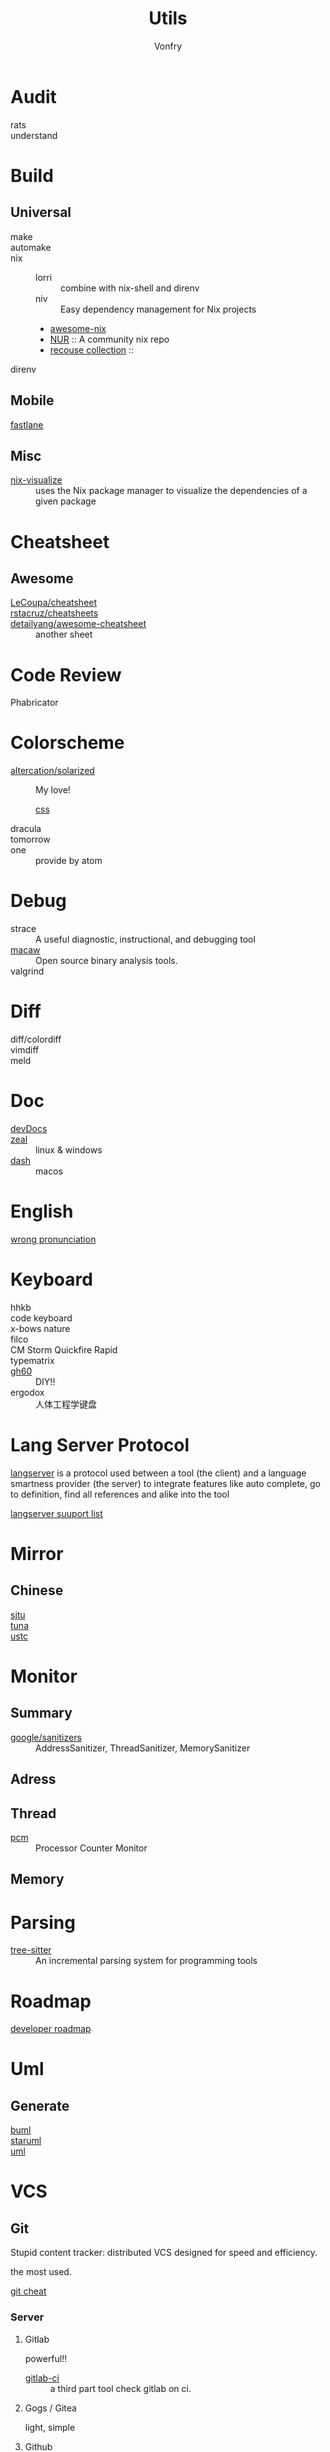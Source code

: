 #+title: Utils
#+author: Vonfry

* Audit
  - rats ::
  - understand ::
* Build
** Universal
   - make ::
   - automake ::
   - nix ::
     - lorri :: combine with nix-shell and direnv
     - niv :: Easy dependency management for Nix projects
     - [[https://github.com/nix-community/awesome-nix][awesome-nix]]
     - [[https://github.com/nix-community/NUR][NUR]] :: A community nix repo
     - [[https://github.com/GTrunSec/braindump-nix-resource][recouse collection]] ::
   - direnv ::

** Mobile
   - [[https://github.com/fastlane/fastlane][fastlane]] ::

** Misc
   - [[https://github.com/craigmbooth/nix-visualize][nix-visualize]] :: uses the Nix package manager to visualize the dependencies of
     a given package
* Cheatsheet
** Awesome
   - [[https://github.com/LeCoupa/awesome-cheatsheets][LeCoupa/cheatsheet]] ::
   - [[https://github.com/rstacruz/cheatsheets][rstacruz/cheatsheets]] ::
   - [[https://github.com/detailyang/awesome-cheatsheet][detailyang/awesome-cheatsheet]] :: another sheet
* Code Review
  - Phabricator ::
* Colorscheme
  - [[https://github.com/altercation/solarized][altercation/solarized]] :: My love!
    - [[https://github.com/thomasf/solarized-css][css]] ::
  - dracula ::
  - tomorrow ::
  - one :: provide by atom
* Debug
  - strace :: A useful diagnostic, instructional, and debugging tool
  - [[https://github.com/GaloisInc/macaw][macaw]] :: Open source binary analysis tools.
  - valgrind ::
* Diff
  - diff/colordiff ::
  - vimdiff ::
  - meld ::
* Doc
  - [[https://devdocs.io][devDocs]] ::
  - [[https://zealdocs.org/][zeal]] :: linux & windows
  - [[https://kapeli.com/dash][dash]] :: macos
* English
  - [[https://github.com/shimohq/chinese-programmer-wrong-pronunciation][wrong pronunciation]] ::
* Keyboard
  - hhkb ::
  - code keyboard ::
  - x-bows nature ::
  - filco ::
  - CM Storm Quickfire Rapid ::
  - typematrix ::
  - [[https://github.com/komar007/gh60][gh60]] :: DIY!!
  - ergodox :: 人体工程学键盘
* Lang Server Protocol
  [[https://microsoft.github.io/language-server-protocol/specification][langserver]] is a protocol used  between a tool (the client) and a language smartness provider (the server) to integrate features like auto complete, go to definition, find all references and alike into the tool

  [[http://langserver.org/][langserver suuport list]]
* Mirror
** Chinese
   - [[https://mirrors.sjtug.sjtu.edu.cn/][sjtu]] ::
   - [[https://mirrors.tuna.tsinghua.edu.cn/][tuna]] ::
   - [[http://mirrors.ustc.edu.cn/][ustc]] ::
* Monitor

** Summary
   - [[https://github.com/google/sanitizers][google/sanitizers]] :: AddressSanitizer, ThreadSanitizer, MemorySanitizer

** Adress

** Thread
   - [[https://github.com/opcm/pcm][pcm]] :: Processor Counter Monitor

** Memory
* Parsing
  - [[https://github.com/tree-sitter/tree-sitter][tree-sitter]] :: An incremental parsing system for programming tools
* Roadmap
  - [[https://github.com/kamranahmedse/developer-roadmap][developer roadmap]] ::
* Uml
** Generate
   - [[https://bouml.fr/index.html][buml]] ::
   - [[https://staruml.sourceforge.net/en/][staruml]] ::
   - [[https://uml.sourceforge.net][uml]] ::
* VCS
** Git

   Stupid content tracker: distributed VCS designed for speed and efficiency.

   the most used.

   - [[https://about.gitlab.com/images/press/git-cheat-sheet.pdf][git cheat]] ::

*** Server

**** Gitlab
     powerful!!

     - [[https://github.com/NARKOZ/gitlab][gitlab-ci]] :: a third part tool check gitlab on ci.

**** Gogs / Gitea
     light, simple

**** Github
     - [[https://github.com/tiimgreen/github-cheat-sheet][github cheat sheet]] ::
***** Tools
      - [[https://github.com/piotrmurach/github_cli][github_ci]] ::
***** Toy
      - [[https://github.com/tipsy/profile-summary-for-github][tipsy/profile-summary-for-github]] :: Tool for visualizing GitHub profiles


*** [[https://www.slant.co/topics/425/~best-git-web-interfaces][Misc]]
    git has a simple server by it self, here are some powerful tools.

*** Tools
    - git-flow ::
    - git-extras ::
    - [[https://github.com/commitizen/cz-cli][cz-cli]] :: The commitizen command line utility. commit format.
    - [[https://github.com/conventional-changelog/conventional-changelog][conventional-changelog]] :: Generate a changelog from git metadata. working with cz-cli
    - [[https://github.com/github/gitignore][github/gitignore]] :: A collection of useful .gitignore templates
    - gitignore.io ::

** [[http://darcs.net/][Darcs]]

   coded in haskell

*** Server
    - [[https://hub.darcs.net/][darcs-hub]] ::

** Svn

   not distributed, so there is little coyies. Easily to use for non-programers, which provide a default web interface.

** Misc

   See [[https://www.slant.co/topics/370/~best-version-control-systems][here]].
* Regex
  - [[https://github.com/cdoco/common-regex][common regex]] ::
